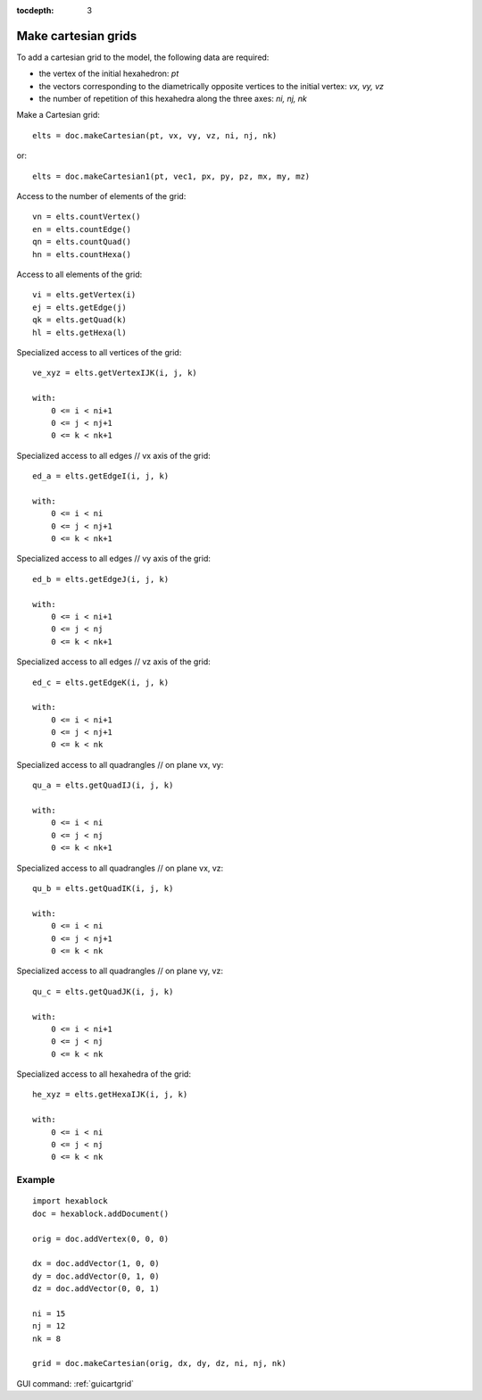 :tocdepth: 3


.. _tuicartgrid:

====================
Make cartesian grids
====================

To add a cartesian grid to the model, the following data are required:

- the vertex of the initial hexahedron: *pt*
- the vectors corresponding to the diametrically opposite vertices to the initial vertex: *vx, vy, vz*
- the number of repetition of this hexahedra along the three axes: *ni, nj, nk*

Make a Cartesian grid::

    elts = doc.makeCartesian(pt, vx, vy, vz, ni, nj, nk)

or::

    elts = doc.makeCartesian1(pt, vec1, px, py, pz, mx, my, mz)


Access to the number of elements of the grid::

    vn = elts.countVertex()
    en = elts.countEdge()
    qn = elts.countQuad()
    hn = elts.countHexa()

Access to all elements of the grid::

    vi = elts.getVertex(i)
    ej = elts.getEdge(j)
    qk = elts.getQuad(k)
    hl = elts.getHexa(l)

Specialized access to all vertices of the grid::

    ve_xyz = elts.getVertexIJK(i, j, k)
    
    with:
        0 <= i < ni+1
        0 <= j < nj+1
        0 <= k < nk+1

Specialized access to all edges // vx axis of the grid::

    ed_a = elts.getEdgeI(i, j, k)
    
    with:
        0 <= i < ni
        0 <= j < nj+1
        0 <= k < nk+1

Specialized access to all edges // vy axis of the grid::

    ed_b = elts.getEdgeJ(i, j, k)
    
    with:
        0 <= i < ni+1
        0 <= j < nj
        0 <= k < nk+1

Specialized access to all edges // vz axis of the grid::

    ed_c = elts.getEdgeK(i, j, k)
    
    with:
        0 <= i < ni+1
        0 <= j < nj+1
        0 <= k < nk

Specialized access to all quadrangles // on plane vx, vy::

    qu_a = elts.getQuadIJ(i, j, k)

    with:
        0 <= i < ni
        0 <= j < nj
        0 <= k < nk+1

Specialized access to all quadrangles // on plane vx, vz::

    qu_b = elts.getQuadIK(i, j, k)
    
    with:
        0 <= i < ni
        0 <= j < nj+1
        0 <= k < nk

Specialized access to all quadrangles // on plane vy, vz::

    qu_c = elts.getQuadJK(i, j, k)
    
    with:
        0 <= i < ni+1
        0 <= j < nj
        0 <= k < nk

Specialized access to all hexahedra of the grid::

    he_xyz = elts.getHexaIJK(i, j, k)
    
    with:
        0 <= i < ni
        0 <= j < nj
        0 <= k < nk

Example
-------

::
    
    import hexablock
    doc = hexablock.addDocument()

    orig = doc.addVertex(0, 0, 0)

    dx = doc.addVector(1, 0, 0)
    dy = doc.addVector(0, 1, 0)
    dz = doc.addVector(0, 0, 1)

    ni = 15 
    nj = 12
    nk = 8

    grid = doc.makeCartesian(orig, dx, dy, dz, ni, nj, nk)


.. image:: _static/cartgrid3.png
   :align: center

.. centered::
   Cartesian Grid


GUI command: :ref:`guicartgrid`
